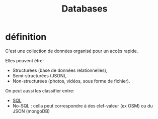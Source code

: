 :PROPERTIES:
:ID:       5fe9773a-71d0-48bc-a083-c0a8d9941fe0
:END:
#+title: Databases

* définition

C'est une collection de données organisé pour un accès rapide.

Elles peuvent être:
- Structurées (base de données relationnelles),
- Semi-structurées (JSON),
- Non-structurées (photos, vidéos, sous forme de fichier).


On peut aussi les classifier entre:
- [[id:e5b7a62d-ef4e-4a64-a206-4b6e0440388d][SQL]]
- No-SQL : cella peut correspondre à des clef-valeur (ex OSM) ou du JSON (mongoDB)
